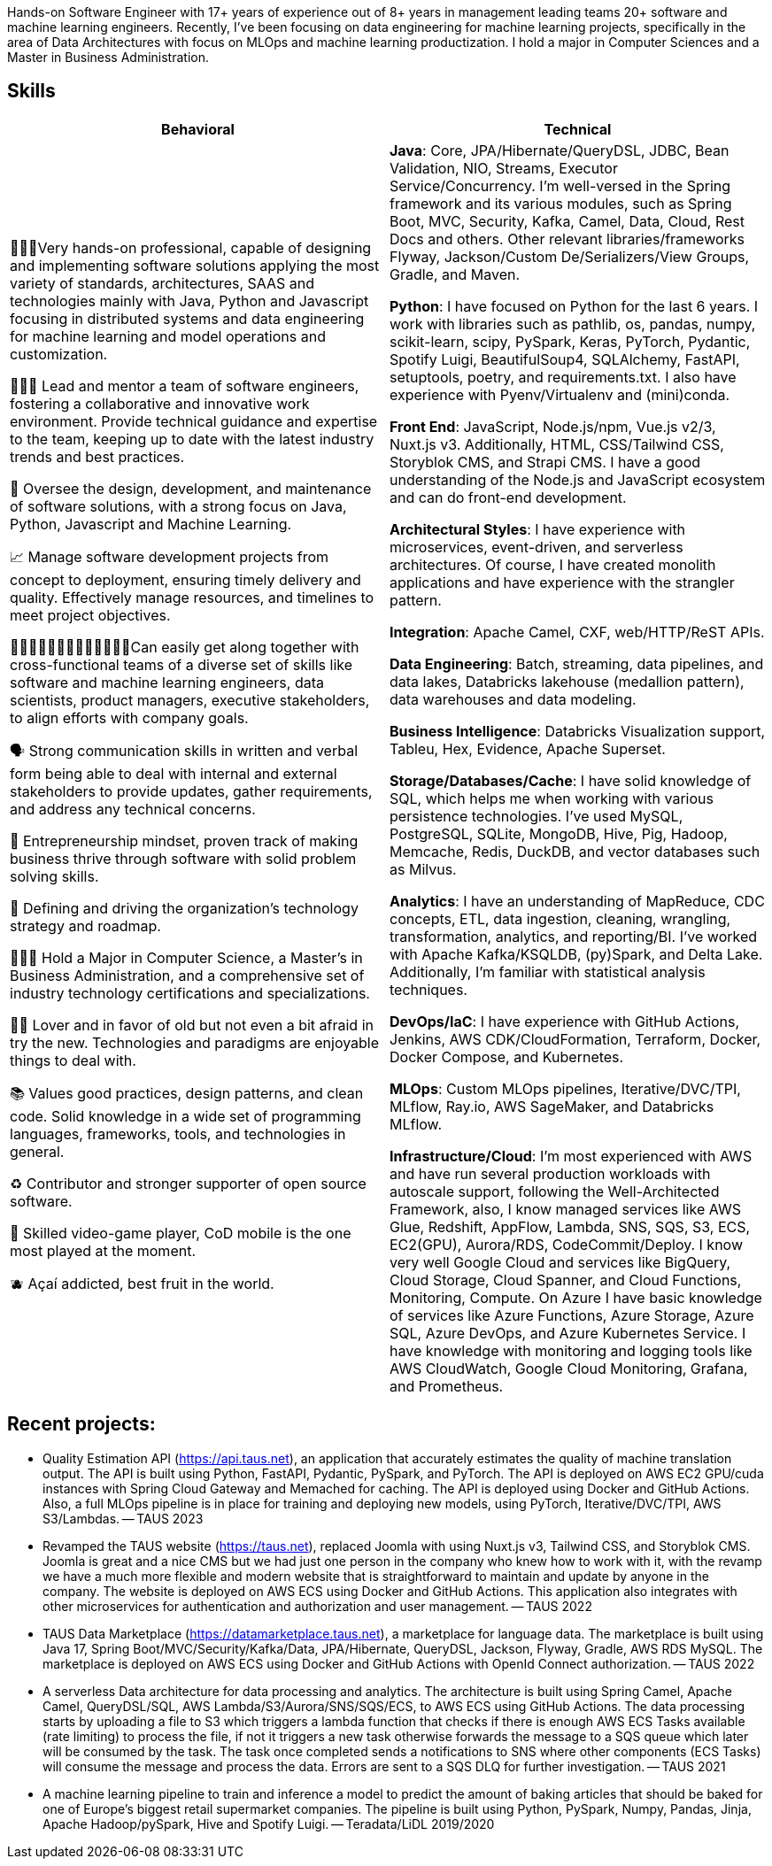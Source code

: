 [cols="1", frame=none, grid=none]

Hands-on Software Engineer with 17+ years of experience out of 8+ years in management leading teams 20+ software and machine learning engineers. Recently, I've been focusing on data engineering for machine learning projects, specifically in the area of Data Architectures with focus on MLOps and machine learning productization. I hold a major in Computer Sciences and a Master in Business Administration.

== Skills

|===
|Behavioral |Technical

|
👨🏽‍💻Very hands-on professional, capable of designing and implementing software solutions applying the most variety of standards, architectures, SAAS and technologies mainly with Java, Python and Javascript focusing in distributed systems and data engineering for machine learning and model operations and customization.

👨🏻‍🏫 Lead and mentor a team of software engineers, fostering a collaborative and innovative work environment. Provide technical guidance and expertise to the team, keeping up to date with the latest industry trends and best practices.

👀 Oversee the design, development, and maintenance of software solutions, with a strong focus on Java, Python, Javascript and Machine Learning.

📈 Manage software development projects from concept to deployment, ensuring timely delivery and quality. Effectively manage resources, and timelines to meet project objectives.

👩🏻‍🤝‍👩🏼🧑‍🤝‍🧑👩🏽‍🤝‍👨🏾Can easily get along together with cross-functional teams of a diverse set of skills like software and machine learning engineers, data scientists, product managers, executive stakeholders, to align efforts with company goals.

🗣️ Strong communication skills in written and verbal form being able to deal with internal and external stakeholders to provide updates, gather requirements, and address any technical concerns.

🧠 Entrepreneurship mindset, proven track of making business thrive through software with solid problem solving skills.

🚅 Defining and driving the organization's technology strategy and roadmap.

🧑🏽‍🎓 Hold a Major in Computer Science, a Master’s in Business Administration, and a comprehensive set of industry technology certifications and specializations.

🫶🏽 Lover and in favor of old but not even a bit afraid in try the new. Technologies and paradigms are enjoyable things to deal with.

📚 Values good practices, design patterns, and clean code. Solid knowledge in a wide set of programming languages, frameworks, tools, and technologies in general.

♻️ Contributor and stronger supporter of open source software.

👾 Skilled video-game player, CoD mobile is the one most played at the moment.

🫐 Açaí addicted, best fruit in the world.

|
*Java*: Core, JPA/Hibernate/QueryDSL, JDBC, Bean Validation, NIO, Streams, Executor Service/Concurrency.
I'm well-versed in the Spring framework and its various modules, such as Spring Boot, MVC, Security, Kafka, Camel, Data, Cloud, Rest Docs and others.
Other relevant libraries/frameworks Flyway, Jackson/Custom De/Serializers/View Groups, Gradle, and Maven.

*Python*: I have focused on Python for the last 6 years. I work with libraries such as pathlib, os, pandas, numpy, scikit-learn, scipy, PySpark, Keras, PyTorch, Pydantic, Spotify Luigi, BeautifulSoup4, SQLAlchemy, FastAPI, setuptools, poetry, and requirements.txt. I also have experience with Pyenv/Virtualenv and (mini)conda.

*Front End*: JavaScript, Node.js/npm, Vue.js v2/3, Nuxt.js v3. Additionally, HTML, CSS/Tailwind CSS, Storyblok CMS, and Strapi CMS. I have a good understanding of the Node.js and JavaScript ecosystem and can do front-end development.

*Architectural Styles*:
I have experience with microservices, event-driven, and serverless architectures.
Of course, I have created monolith applications and have experience with the strangler pattern.

*Integration*: Apache Camel, CXF, web/HTTP/ReST APIs.

*Data Engineering*: Batch, streaming, data pipelines, and data lakes, Databricks lakehouse (medallion pattern), data warehouses and data modeling.

*Business Intelligence*: Databricks Visualization support, Tableu, Hex, Evidence, Apache Superset.

*Storage/Databases/Cache*: I have solid knowledge of SQL, which helps me when working with various persistence technologies. I've used MySQL, PostgreSQL, SQLite, MongoDB, Hive, Pig, Hadoop, Memcache, Redis, DuckDB, and vector databases such as Milvus.

*Analytics*: I have an understanding of MapReduce, CDC concepts, ETL, data ingestion, cleaning, wrangling, transformation, analytics, and reporting/BI. I've worked with Apache Kafka/KSQLDB, (py)Spark, and Delta Lake. Additionally, I'm familiar with
statistical analysis techniques. 

*DevOps/IaC*: I have experience with GitHub Actions, Jenkins, AWS CDK/CloudFormation, Terraform, Docker, Docker Compose, and Kubernetes.

*MLOps*: Custom MLOps pipelines, Iterative/DVC/TPI, MLflow, Ray.io, AWS SageMaker, and Databricks MLflow.

*Infrastructure/Cloud*: I'm most experienced with AWS and have run several production workloads with autoscale support, following the Well-Architected Framework, also, I know managed services like AWS Glue, Redshift, AppFlow, Lambda, SNS, SQS, S3, ECS, EC2(GPU), Aurora/RDS, CodeCommit/Deploy. I know very well Google Cloud and services like BigQuery, Cloud Storage, Cloud Spanner, and Cloud Functions, Monitoring, Compute. On Azure I have basic knowledge of services like Azure Functions, Azure Storage, Azure SQL, Azure DevOps, and Azure Kubernetes Service. I have knowledge with monitoring and logging tools like AWS CloudWatch, Google Cloud Monitoring, Grafana, and Prometheus.

|===

== Recent projects:
- Quality Estimation API (https://api.taus.net), an application that accurately estimates the quality of machine translation output. The API is built using Python, FastAPI, Pydantic, PySpark, and PyTorch. The API is deployed on AWS EC2 GPU/cuda instances with Spring Cloud Gateway and Memached for caching. The API is deployed using Docker and GitHub Actions. Also, a full MLOps pipeline is in place for training and deploying new models, using PyTorch, Iterative/DVC/TPI, AWS S3/Lambdas. -- TAUS 2023
- Revamped the TAUS website (https://taus.net), replaced Joomla with using Nuxt.js v3, Tailwind CSS, and Storyblok CMS. Joomla is great and a nice CMS but we had just one person in the company who knew how to work with it, with the revamp we have a much more flexible and modern website that is straightforward to maintain and update by anyone in the company. The website is deployed on AWS ECS using Docker and GitHub Actions. This application also integrates with other microservices for authentication and authorization and user management. -- TAUS 2022
- TAUS Data Marketplace (https://datamarketplace.taus.net), a marketplace for language data. The marketplace is built using Java 17, Spring Boot/MVC/Security/Kafka/Data, JPA/Hibernate, QueryDSL, Jackson, Flyway, Gradle, AWS RDS MySQL. The marketplace is deployed on AWS ECS using Docker and GitHub Actions with OpenId Connect authorization.
-- TAUS 2022
- A serverless Data architecture for data processing and analytics. The architecture is built using Spring Camel, Apache Camel, QueryDSL/SQL, AWS Lambda/S3/Aurora/SNS/SQS/ECS, to AWS ECS using GitHub Actions. The data processing starts by uploading a file to S3 which triggers a lambda function that checks if there is enough AWS ECS Tasks available (rate limiting) to process the file, if not it triggers a new task otherwise forwards the message to a SQS queue which later will be consumed by the task. The task once completed sends a notifications to SNS where other components (ECS Tasks) will consume the message and process the data. Errors are sent to a SQS DLQ for further investigation.
-- TAUS 2021
- A machine learning pipeline to train and inference a model to predict the amount of baking articles that should be baked for one of Europe's biggest retail supermarket companies. The pipeline is built using Python, PySpark, Numpy, Pandas, Jinja, Apache Hadoop/pySpark, Hive and Spotify Luigi.
-- Teradata/LiDL 2019/2020


